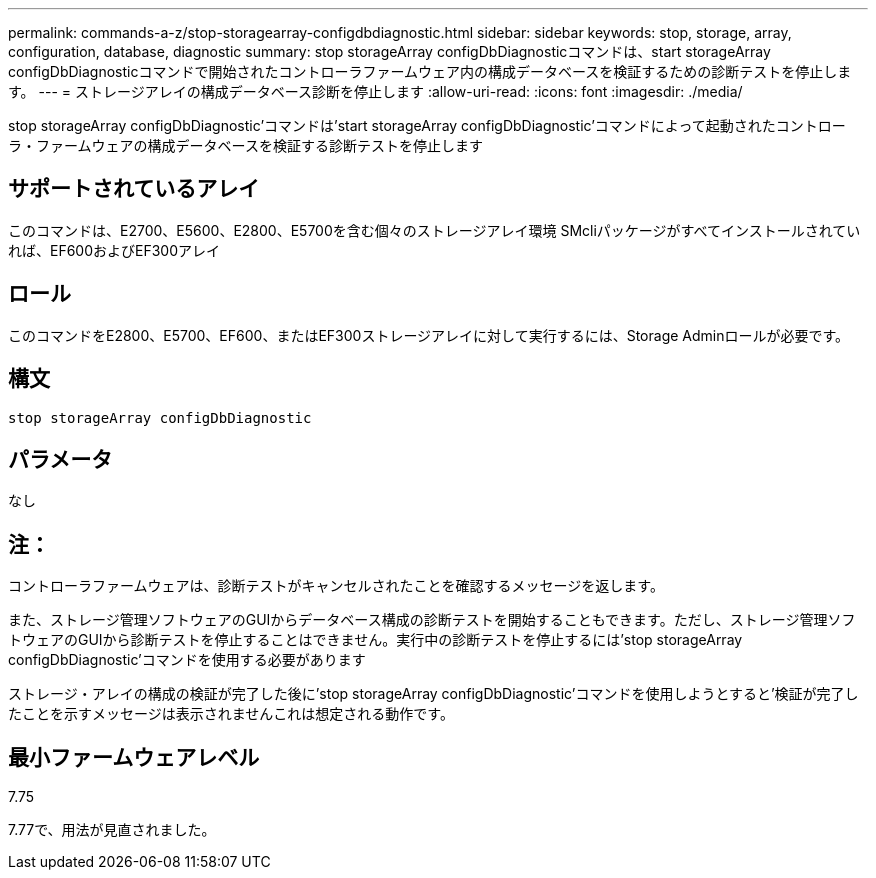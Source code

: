---
permalink: commands-a-z/stop-storagearray-configdbdiagnostic.html 
sidebar: sidebar 
keywords: stop, storage, array, configuration, database, diagnostic 
summary: stop storageArray configDbDiagnosticコマンドは、start storageArray configDbDiagnosticコマンドで開始されたコントローラファームウェア内の構成データベースを検証するための診断テストを停止します。 
---
= ストレージアレイの構成データベース診断を停止します
:allow-uri-read: 
:icons: font
:imagesdir: ./media/


[role="lead"]
stop storageArray configDbDiagnostic'コマンドは'start storageArray configDbDiagnostic'コマンドによって起動されたコントローラ・ファームウェアの構成データベースを検証する診断テストを停止します



== サポートされているアレイ

このコマンドは、E2700、E5600、E2800、E5700を含む個々のストレージアレイ環境 SMcliパッケージがすべてインストールされていれば、EF600およびEF300アレイ



== ロール

このコマンドをE2800、E5700、EF600、またはEF300ストレージアレイに対して実行するには、Storage Adminロールが必要です。



== 構文

[listing]
----
stop storageArray configDbDiagnostic
----


== パラメータ

なし



== 注：

コントローラファームウェアは、診断テストがキャンセルされたことを確認するメッセージを返します。

また、ストレージ管理ソフトウェアのGUIからデータベース構成の診断テストを開始することもできます。ただし、ストレージ管理ソフトウェアのGUIから診断テストを停止することはできません。実行中の診断テストを停止するには'stop storageArray configDbDiagnostic'コマンドを使用する必要があります

ストレージ・アレイの構成の検証が完了した後に'stop storageArray configDbDiagnostic'コマンドを使用しようとすると'検証が完了したことを示すメッセージは表示されませんこれは想定される動作です。



== 最小ファームウェアレベル

7.75

7.77で、用法が見直されました。
